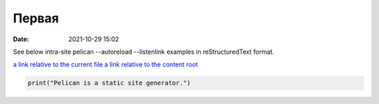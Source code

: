 Первая
######

:date: 2021-10-29 15:02

See below intra-site pelican --autoreload --listenlink examples in reStructuredText format.

`a link relative to the current file <{filename}../articles/article01.md>`_
`a link relative to the content root <{filename}../home.md>`_

.. code-block:: python

   print("Pelican is a static site generator.")
